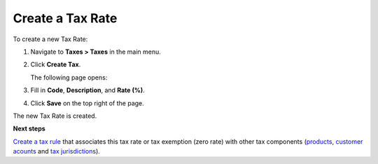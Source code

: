 Create a Tax Rate
^^^^^^^^^^^^^^^^^

To create a new Tax Rate:

#. Navigate to **Taxes > Taxes** in the main menu.

#. Click **Create Tax**.

   The following page opens:

   .. image:: /user_guide/img/taxes/taxes/TaxesCreate.png
      :class: with-border

#. Fill in **Code**, **Description**, and **Rate (%)**.

#. Click **Save** on the top right of the page.

The new Tax Rate is created.

.. stop

**Next steps**

`Create a tax rule <../tax-rules/create>`_ that associates this tax rate or tax exemption (zero rate) with other tax components (`products <../product-tax-codes>`_, `customer acounts <../customer-tax-codes>`_ and `tax jurisdictions <../tax-jurisdictions>`_).

